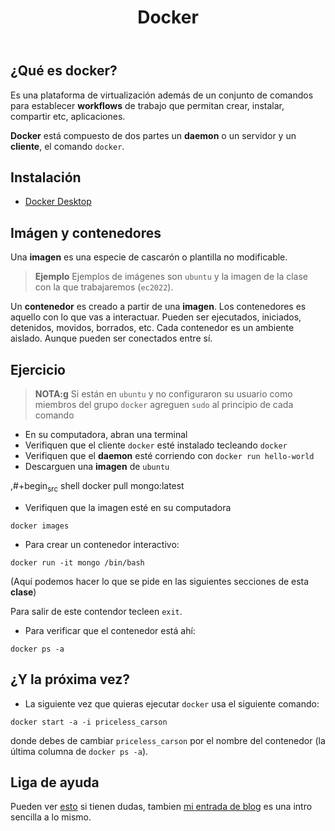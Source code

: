 #+title: Docker

** ¿Qué es docker?

Es una plataforma de virtualización además de un conjunto de comandos para establecer *workflows* de trabajo que permitan crear, instalar, compartir etc, aplicaciones.

*Docker* está compuesto de dos partes un *daemon* o un servidor y un *cliente*, el comando ~docker~.

** Instalación
- [[https://docs.docker.com/desktop/][Docker Desktop]]

** Imágen y contenedores

Una *imagen* es una especie de cascarón o plantilla no modificable.

#+begin_quote
  *Ejemplo*
  Ejemplos de imágenes son ~ubuntu~ y la imagen de la clase con la que trabajaremos (~ec2022~).
#+end_quote


Un **contenedor** es creado a partir de una *imagen*. Los contenedores es aquello con lo que vas a interactuar. Pueden ser ejecutados, iniciados, detenidos, movidos, borrados, etc. Cada contenedor es un ambiente aislado. Aunque pueden ser conectados entre sí.

** Ejercicio

#+begin_quote
 *NOTA:g*  Si están en ~ubuntu~ y no configuraron su usuario como miembros del grupo ~docker~ agreguen ~sudo~ al principio de cada comando
     #+end_quote


    - En su computadora, abran una terminal
    - Verifiquen que el cliente ~docker~ esté instalado tecleando ~docker~
    - Verifiquen que el *daemon* esté corriendo con ~docker run hello-world~
    - Descarguen una *imagen* de ~ubuntu~

    ,#+begin_src shell
      docker pull mongo:latest
#+end_src

- Verifiquen que la imagen esté en su computadora

#+begin_src shell
  docker images
#+end_src

- Para crear un contenedor interactivo:

#+begin_src shell
  docker run -it mongo /bin/bash
#+end_src

(Aquí podemos hacer lo que se pide en las siguientes secciones de esta *clase*)


Para salir de este contendor tecleen ~exit~.

- Para verificar que el contenedor está ahí:

#+begin_src shell
  docker ps -a
#+end_src


** ¿Y la próxima vez?

- La siguiente vez que quieras ejecutar ~docker~ usa el siguiente comando:
#+begin_src shell
  docker start -a -i priceless_carson
#+end_src

donde debes de cambiar ~priceless_carson~ por el nombre del contenedor (la última columna de ~docker ps -a~).


** Liga de ayuda

Pueden ver [[https://github.com/wsargent/docker-cheat-sheet][esto]] si tienen dudas, tambien [[https://skalas.me/juay-the-docker][mi entrada de blog]] es una intro sencilla a lo mismo.
